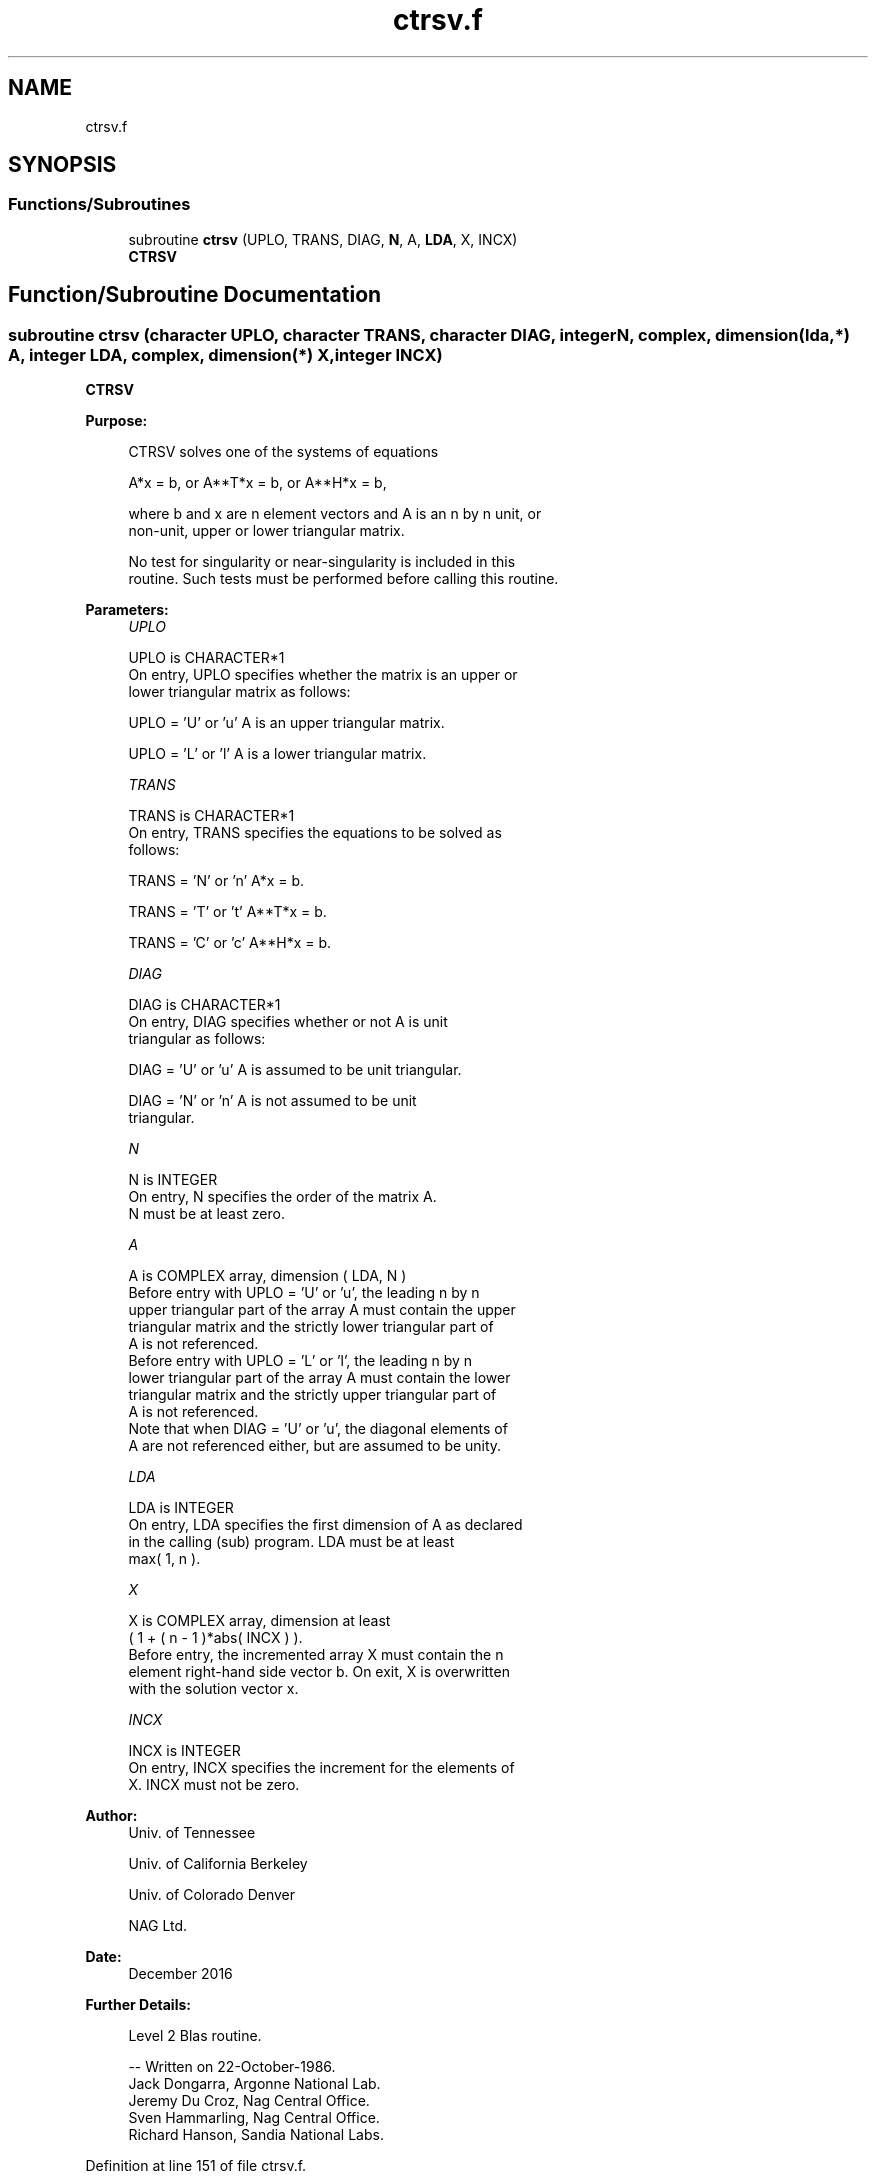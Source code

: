 .TH "ctrsv.f" 3 "Tue Nov 14 2017" "Version 3.8.0" "LAPACK" \" -*- nroff -*-
.ad l
.nh
.SH NAME
ctrsv.f
.SH SYNOPSIS
.br
.PP
.SS "Functions/Subroutines"

.in +1c
.ti -1c
.RI "subroutine \fBctrsv\fP (UPLO, TRANS, DIAG, \fBN\fP, A, \fBLDA\fP, X, INCX)"
.br
.RI "\fBCTRSV\fP "
.in -1c
.SH "Function/Subroutine Documentation"
.PP 
.SS "subroutine ctrsv (character UPLO, character TRANS, character DIAG, integer N, complex, dimension(lda,*) A, integer LDA, complex, dimension(*) X, integer INCX)"

.PP
\fBCTRSV\fP 
.PP
\fBPurpose: \fP
.RS 4

.PP
.nf
 CTRSV  solves one of the systems of equations

    A*x = b,   or   A**T*x = b,   or   A**H*x = b,

 where b and x are n element vectors and A is an n by n unit, or
 non-unit, upper or lower triangular matrix.

 No test for singularity or near-singularity is included in this
 routine. Such tests must be performed before calling this routine.
.fi
.PP
 
.RE
.PP
\fBParameters:\fP
.RS 4
\fIUPLO\fP 
.PP
.nf
          UPLO is CHARACTER*1
           On entry, UPLO specifies whether the matrix is an upper or
           lower triangular matrix as follows:

              UPLO = 'U' or 'u'   A is an upper triangular matrix.

              UPLO = 'L' or 'l'   A is a lower triangular matrix.
.fi
.PP
.br
\fITRANS\fP 
.PP
.nf
          TRANS is CHARACTER*1
           On entry, TRANS specifies the equations to be solved as
           follows:

              TRANS = 'N' or 'n'   A*x = b.

              TRANS = 'T' or 't'   A**T*x = b.

              TRANS = 'C' or 'c'   A**H*x = b.
.fi
.PP
.br
\fIDIAG\fP 
.PP
.nf
          DIAG is CHARACTER*1
           On entry, DIAG specifies whether or not A is unit
           triangular as follows:

              DIAG = 'U' or 'u'   A is assumed to be unit triangular.

              DIAG = 'N' or 'n'   A is not assumed to be unit
                                  triangular.
.fi
.PP
.br
\fIN\fP 
.PP
.nf
          N is INTEGER
           On entry, N specifies the order of the matrix A.
           N must be at least zero.
.fi
.PP
.br
\fIA\fP 
.PP
.nf
          A is COMPLEX array, dimension ( LDA, N )
           Before entry with  UPLO = 'U' or 'u', the leading n by n
           upper triangular part of the array A must contain the upper
           triangular matrix and the strictly lower triangular part of
           A is not referenced.
           Before entry with UPLO = 'L' or 'l', the leading n by n
           lower triangular part of the array A must contain the lower
           triangular matrix and the strictly upper triangular part of
           A is not referenced.
           Note that when  DIAG = 'U' or 'u', the diagonal elements of
           A are not referenced either, but are assumed to be unity.
.fi
.PP
.br
\fILDA\fP 
.PP
.nf
          LDA is INTEGER
           On entry, LDA specifies the first dimension of A as declared
           in the calling (sub) program. LDA must be at least
           max( 1, n ).
.fi
.PP
.br
\fIX\fP 
.PP
.nf
          X is COMPLEX array, dimension at least
           ( 1 + ( n - 1 )*abs( INCX ) ).
           Before entry, the incremented array X must contain the n
           element right-hand side vector b. On exit, X is overwritten
           with the solution vector x.
.fi
.PP
.br
\fIINCX\fP 
.PP
.nf
          INCX is INTEGER
           On entry, INCX specifies the increment for the elements of
           X. INCX must not be zero.
.fi
.PP
 
.RE
.PP
\fBAuthor:\fP
.RS 4
Univ\&. of Tennessee 
.PP
Univ\&. of California Berkeley 
.PP
Univ\&. of Colorado Denver 
.PP
NAG Ltd\&. 
.RE
.PP
\fBDate:\fP
.RS 4
December 2016 
.RE
.PP
\fBFurther Details: \fP
.RS 4

.PP
.nf
  Level 2 Blas routine.

  -- Written on 22-October-1986.
     Jack Dongarra, Argonne National Lab.
     Jeremy Du Croz, Nag Central Office.
     Sven Hammarling, Nag Central Office.
     Richard Hanson, Sandia National Labs.
.fi
.PP
 
.RE
.PP

.PP
Definition at line 151 of file ctrsv\&.f\&.
.SH "Author"
.PP 
Generated automatically by Doxygen for LAPACK from the source code\&.
